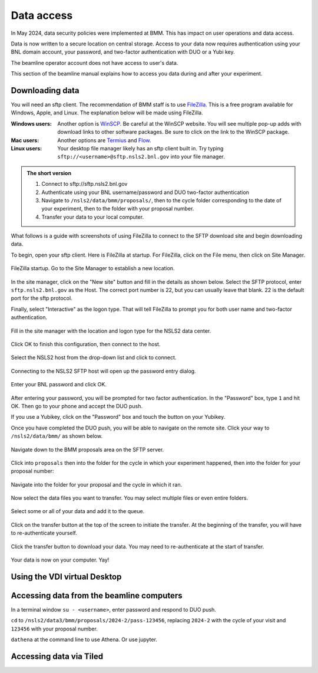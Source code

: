 ..
   This document was developed primarily by a NIST employee. Pursuant
   to title 17 United States Code Section 105, works of NIST employees
   are not subject to copyright protection in the United States. Thus
   this repository may not be licensed under the same terms as Bluesky
   itself.

   See the LICENSE file for details.

.. _data:

Data access
===========

In May 2024, data security policies were implemented at BMM.  This has
impact on user operations and data access.

Data is now written to a secure location on central storage.  Access
to your data now requires authentication using your BNL domain
account, your password, and two-factor authentication with DUO or a
Yubi key.

The beamline operator account does not have access to user's data.

This section of the beamline manual explains how to access you data
during and after your experiment.

Downloading data
----------------

You will need an sftp client.  The recommendation of BMM staff is to
use `FileZilla <https://filezilla-project.org/>`__.  This is a free
program available for Windows, Apple, and Linux.  The explanation
below will be made using FileZilla.

:Windows users: Another option is `WinSCP
		<https://winscp.net/eng/index.php>`__. Be careful at
		the WinSCP website.  You will see multiple pop-up adds
		with download links to other software packages.  Be
		sure to click on the link to the WinSCP package.

:Mac users: Another options are `Termius
	    <https://apps.apple.com/us/app/termius-ssh-sftp-client/id1176074088?mt=12>`__
	    and `Flow <http://fivedetails.com/flow/>`__.

:Linux users: Your desktop file manager likely has an sftp client
	      built in.  Try typing
	      ``sftp://<username>@sftp.nsls2.bnl.gov`` into your file
	      manager.

.. admonition:: The short version

   #. Connect to sftp://sftp.nsls2.bnl.gov
   #. Authenticate using your BNL username/password and DUO two-factor
      authentication
   #. Navigate to ``/nsls2/data/bmm/proposals/``, then to the cycle
      folder corresponding to the date of your experiment, then to the
      folder with your proposal number.
   #. Transfer your data to your local computer.


What follows is a guide with screenshots of using FileZilla to connect
to the SFTP download site and begin downloading data.

To begin, open your sftp client.  Here is FileZilla at startup.  For
FileZilla, click on the File menu, then click on Site Manager.

.. _fig-fz-startup:
.. figure:: _images/filezilla_startup.png
   :target: _images/filezilla_startup.png
   :width: 50%
   :align: center

   FileZilla startup.  Go to the Site Manager to establish a new
   location.


In the site manager, click on the "New site" button and fill in the
details as shown below.  Select the SFTP protocol, enter
``sftp.nsls2.bnl.gov`` as the Host.  The correct port number is 22,
but you can usually leave that blank.  22 is the default port for the
sftp protocol.  

Finally, select "Interactive" as the logon type.  That will tell
FileZilla to prompt you for both user name and two-factor authentication.

.. _fig-fz-site_manager:
.. figure:: _images/filezilla_site_manager.png
   :target: _images/filezilla_site_manager.png
   :width: 50%
   :align: center

   Fill in the site manager with the location and logon type for the
   NSLS2 data center.

Click OK to finish this configuration, then connect to the host.


.. _fig-fz-connect:
.. figure:: _images/filezilla_connect.png
   :target: _images/filezilla_connect.png
   :width: 50%
   :align: center

   Select the NSLS2 host from the drop-down list and click to connect.


Connecting to the NSLS2 SFTP host will open up the password entry dialog.


.. _fig-fz-password:
.. figure:: _images/filezilla_password.png
   :target: _images/filezilla_password.png
   :width: 50%
   :align: center

   Enter your BNL password and click OK.

After entering your password, you will be prompted for two factor
authentication.  In the "Password" box, type ``1`` and hit OK.  Then
go to your phone and accept the DUO push.  

If you use a Yubikey, click on the "Password" box and touch the button
on your Yubikey.

Once you have completed the DUO push, you will be able to navigate on
the remote site.  Click your way to ``/nsls2/data/bmm/`` as shown below.

.. _fig-fz-remote:
.. figure:: _images/filezilla_remote.png
   :target: _images/filezilla_remote.png
   :width: 50%
   :align: center

   Navigate down to the BMM proposals area on the SFTP server.

Click into ``proposals`` then into the folder for the cycle in which
your experiment happened, then into the folder for your proposal
number:


.. _fig-fz-folder:
.. figure:: _images/filezilla_folder.png
   :target: _images/filezilla_folder.png
   :width: 50%
   :align: center

   Navigate into the folder for your proposal and the cycle in which
   it ran.

Now select the data files you want to transfer.  You may select
multiple files or even entire folders.

.. _fig-fz-queue:
.. figure:: _images/filezilla_queue.png
   :target: _images/filezilla_queue.png
   :width: 50%
   :align: center

   Select some or all of your data and add it to the queue.


Click on the transfer button at the top of the screen to initiate the
transfer.  At the beginning of the transfer, you will have to
re-authenticate yourself.

.. _fig-fz-transfer:
.. figure:: _images/filezilla_transfer.png
   :target: _images/filezilla_transfer.png
   :width: 50%
   :align: center

   Click the transfer button to download your data.  You may need to
   re-authenticate at the start of transfer.

Your data is now on your computer.  Yay!


Using the VDI virtual Desktop
-----------------------------

.. todo:: Need to flesh this out.


Accessing data from the beamline computers
------------------------------------------

In a terminal window ``su - <username>``, enter password and respond
to DUO push.

``cd`` to ``/nsls2/data3/bmm/proposals/2024-2/pass-123456``, replacing
``2024-2`` with the cycle of your visit and ``123456`` with your
proposal number.

``dathena`` at the command line to use Athena.  Or use jupyter.




Accessing data via Tiled
------------------------

.. todo:: Need to flesh this out.

